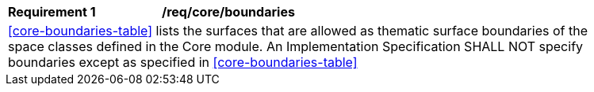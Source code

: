 [[req_core_boundaries]]
[width="90%",cols="2,6"]
|===
^|*Requirement  {counter:req-id}* |*/req/core/boundaries* 
2+|<<core-boundaries-table>> lists the surfaces that are allowed as thematic surface boundaries of the space classes defined in the Core module. An Implementation Specification SHALL NOT specify boundaries except as specified in <<core-boundaries-table>>
|===
